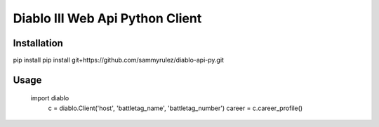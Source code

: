 ================================
Diablo III Web Api Python Client
================================

Installation
============

pip install pip install git+https://github.com/sammyrulez/diablo-api-py.git

Usage
=====

    import diablo
	c = diablo.Client('host', 'battletag_name', 'battletag_number')
	career = c.career_profile()

